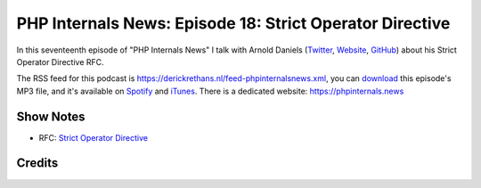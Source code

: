 PHP Internals News: Episode 18: Strict Operator Directive
=========================================================

.. articleMetaData::
   :Where: London, UK
   :Date: 2019-07-11 09:18 Europe/London
   :Tags: blog, php, phpinternalsnews
   :Short: pin018
   :Enclosure: media/pin-018.mp3

In this seventeenth episode of "PHP Internals News" I talk with Arnold Daniels
(`Twitter <https://twitter.com/ArnoldDaniels>`_, `Website
<http://www.jasny.net>`_, `GitHub <https://github.com/jasny>`_) about his
Strict Operator Directive RFC.

The RSS feed for this podcast is
https://derickrethans.nl/feed-phpinternalsnews.xml, you can download_ this
episode's MP3 file, and it's available on Spotify_ and iTunes_.
There is a dedicated website: https://phpinternals.news

.. _download: /media/pin-018.mp3
.. _Spotify: https://open.spotify.com/show/1Qcd282SDWGF3FSVuG6kuB
.. _iTunes: https://itunes.apple.com/gb/podcast/php-internals-news/id1455782198?mt=2

Show Notes
----------

- RFC: `Strict Operator Directive <https://wiki.php.net/rfc/strict_operators>`_

Credits
-------

.. credit::
   :Description: Music: Chipper Doodle v2
   :Type: Music
   :Author: Kevin MacLeod (incompetech.com) — Creative Commons: By Attribution 3.0
   :Link: https://incompetech.com/music/royalty-free/music.html
